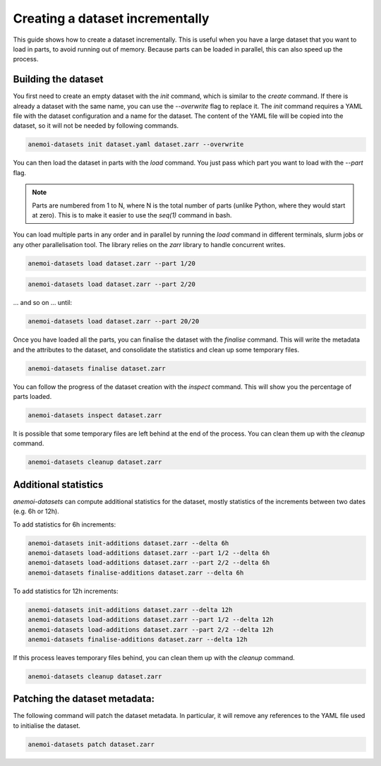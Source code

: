 .. _create-incremental:

##################################
 Creating a dataset incrementally
##################################

This guide shows how to create a dataset incrementally. This is useful
when you have a large dataset that you want to load in parts, to avoid
running out of memory. Because parts can be loaded in parallel, this can
also speed up the process.

**********************
 Building the dataset
**********************

You first need to create an empty dataset with the `init` command, which
is similar to the `create` command. If there is already a dataset with
the same name, you can use the `--overwrite` flag to replace it. The
`init` command requires a YAML file with the dataset configuration and a
name for the dataset. The content of the YAML file will be copied into
the dataset, so it will not be needed by following commands.

.. code:: bash

   anemoi-datasets init dataset.yaml dataset.zarr --overwrite

You can then load the dataset in parts with the `load` command. You just
pass which part you want to load with the `--part` flag.

.. note::

   Parts are numbered from 1 to N, where N is the total number of parts
   (unlike Python, where they would start at zero). This is to make it
   easier to use the `seq(1)` command in bash.

You can load multiple parts in any order and in parallel by running the
`load` command in different terminals, slurm jobs or any other
parallelisation tool. The library relies on the `zarr` library to handle
concurrent writes.

.. code:: bash

   anemoi-datasets load dataset.zarr --part 1/20

.. code:: bash

   anemoi-datasets load dataset.zarr --part 2/20

... and so on ... until:

.. code:: bash

   anemoi-datasets load dataset.zarr --part 20/20

Once you have loaded all the parts, you can finalise the dataset with
the `finalise` command. This will write the metadata and the attributes
to the dataset, and consolidate the statistics and clean up some
temporary files.

.. code:: bash

   anemoi-datasets finalise dataset.zarr

You can follow the progress of the dataset creation with the `inspect`
command. This will show you the percentage of parts loaded.

.. code:: bash

   anemoi-datasets inspect dataset.zarr

It is possible that some temporary files are left behind at the end of
the process. You can clean them up with the `cleanup` command.

.. code:: bash

   anemoi-datasets cleanup dataset.zarr

***********************
 Additional statistics
***********************

`anemoi-datasets` can compute additional statistics for the dataset,
mostly statistics of the increments between two dates (e.g. 6h or 12h).

To add statistics for 6h increments:

.. code:: bash

   anemoi-datasets init-additions dataset.zarr --delta 6h
   anemoi-datasets load-additions dataset.zarr --part 1/2 --delta 6h
   anemoi-datasets load-additions dataset.zarr --part 2/2 --delta 6h
   anemoi-datasets finalise-additions dataset.zarr --delta 6h

To add statistics for 12h increments:

.. code:: bash

   anemoi-datasets init-additions dataset.zarr --delta 12h
   anemoi-datasets load-additions dataset.zarr --part 1/2 --delta 12h
   anemoi-datasets load-additions dataset.zarr --part 2/2 --delta 12h
   anemoi-datasets finalise-additions dataset.zarr --delta 12h

If this process leaves temporary files behind, you can clean them up
with the `cleanup` command.

.. code:: bash

   anemoi-datasets cleanup dataset.zarr

********************************
 Patching the dataset metadata:
********************************

The following command will patch the dataset metadata. In particular, it
will remove any references to the YAML file used to initialise the
dataset.

.. code:: bash

   anemoi-datasets patch dataset.zarr
